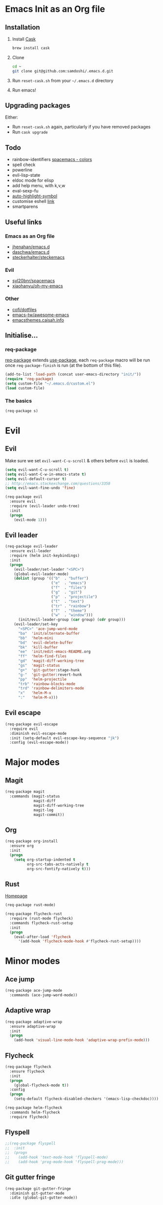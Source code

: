 #+AUTHOR: Sam Doshi
#+EMAIL: sam@metal-fish.co.uk
#+STARTUP: content

* Emacs Init as an Org file
** Installation
1. Install [[https://github.com/cask/cask][Cask]]
  #+BEGIN_SRC sh
  brew install cask
  #+END_SRC
2. Clone
  #+BEGIN_SRC sh
  cd ~
  git clone git@github.com:samdoshi/.emacs.d.git
  #+END_SRC
3. Run =reset-cask.sh= from your =~/.emacs.d= directory
4. Run emacs!
** Upgrading packages
Either:
- Run =reset-cask.sh= again, particularly if you have removed packages
- Run =cask upgrade=
** Todo
- rainbow-identifiers [[https://github.com/syl20bnr/spacemacs/tree/master/contrib/colors][spacemacs - colors]]
- spell check
- powerline
- evil-lisp-state
- eldoc mode for elisp
- add help menu, with k,v,w
- eval-sexp-fu
- [[http://melpa.org/#/auto-highlight-symbol][auto-highlight-symbol]]
- customise eshell [[https://github.com/technomancy/emacs-starter-kit/blob/v2/modules/starter-kit-eshell.el][link]]
- smartparens

** Useful links
*** Emacs as an Org file
- [[https://github.com/jhenahan/emacs.d/blob/master/emacs-init.org][jhenahan/emacs.d]]
- [[https://github.com/daschwa/dotfiles/blob/master/emacs.d/emacs-init.org][daschwa/emacs.d]]
- [[https://github.com/steckerhalter/steckemacs/blob/master/steckemacs.org][steckerhalter/steckemacs]]
*** Evil
- [[https://github.com/syl20bnr/spacemacs][syl20bnr/spacemacs]]
- [[https://github.com/xiaohanyu/oh-my-emacs][xiaohanyu/oh-my-emacs]]
*** Other
- [[https://github.com/cofi/dotfiles/tree/master/emacs.d/config][cofi/dotfiles]]
- [[https://github.com/emacs-tw/awesome-emacs][emacs-tw/awesome-emacs]]
- [[http://emacsthemes.caisah.info/][emacsthemes.caisah.info]]

** Initialise...
*** req-package
[[https://github.com/edvorg/req-package][req-package]] extends [[https://github.com/jwiegley/use-package][use-package]], each =req-package= macro will be run once =req-package-finish= is run (at the bottom of this file).
#+BEGIN_SRC emacs-lisp
  (add-to-list 'load-path (concat user-emacs-directory "init/"))
  (require 'req-package)
  (setq custom-file "~/.emacs.d/custom.el")
  (load custom-file)
#+END_SRC
*** The basics
#+BEGIN_SRC emacs-lisp
  (req-package s)
#+END_SRC

* Evil
** Evil
Make sure we set =evil-want-C-u-scroll= & others before =evil= is loaded.
#+BEGIN_SRC emacs-lisp
(setq evil-want-C-u-scroll t)
(setq evil-want-C-w-in-emacs-state t)
(setq evil-default-cursor t)
;; http://emacs.stackexchange.com/questions/3358
(setq evil-want-fine-undo 'fine)
#+END_SRC
#+BEGIN_SRC emacs-lisp
(req-package evil
  :ensure evil
  :require (evil-leader undo-tree)
  :init
  (progn
    (evil-mode 1)))
#+END_SRC

** Evil leader
#+BEGIN_SRC emacs-lisp
  (req-package evil-leader
    :ensure evil-leader
    :require (helm init-keybindings)
    :init
    (progn
      (evil-leader/set-leader "<SPC>")
      (global-evil-leader-mode)
      (dolist (group '(("b"  . "buffer")
                       ("e"  . "emacs")
                       ("f"  . "files")
                       ("g"  . "git")
                       ("p"  . "projectile")
                       ("t"  . "text")
                       ("tr" . "rainbow")
                       ("T"  . "theme")
                       ("w"  . "window")))
        (init/evil-leader-group (car group) (cdr group)))
      (evil-leader/set-key
        "<SPC>" 'ace-jump-word-mode
        "ba"  'init/alternate-buffer
        "bb"  'helm-mini
        "bd"  'evil-delete-buffer
        "bk"  'kill-buffer
        "ee"  'init/edit-emacs-README.org
        "ff"  'helm-find-files
        "gd"  'magit-diff-working-tree
        "gs"  'magit-status
        "g+"  'git-gutter:stage-hunk
        "g-"  'git-gutter:revert-hunk
        "pp"  'helm-projectile
        "trb" 'rainbow-blocks-mode
        "trd" 'rainbow-delimiters-mode
        "x"   'helm-M-x
        ":"   'helm-M-x)))
#+END_SRC

** Evil escape
#+BEGIN_SRC emacs-lisp
  (req-package evil-escape
    :require evil
    :diminish evil-escape-mode
    :init (setq-default evil-escape-key-sequence "jk")
    :config (evil-escape-mode))
#+END_SRC
* Major modes
** Magit
#+BEGIN_SRC emacs-lisp
  (req-package magit
    :commands (magit-status
               magit-diff
               magit-diff-working-tree
               magit-log
               magit-commit))
#+END_SRC
** Org
#+BEGIN_SRC emacs-lisp
  (req-package org-install
    :ensure org
    :init
    (progn
      (setq org-startup-indented t
            org-src-tabs-acts-natively t
            org-src-fontify-natively t)))
#+END_SRC

** Rust
[[https://github.com/rust-lang/rust/tree/master/src/etc/emacs][Homepage]]
#+BEGIN_SRC emacs-lisp
  (req-package rust-mode)

  (req-package flycheck-rust
    :require (rust-mode flycheck)
    :commands flycheck-rust-setup
    :init
    (progn
      (eval-after-load 'flycheck
        '(add-hook 'flycheck-mode-hook #'flycheck-rust-setup))))
#+END_SRC
* Minor modes
** Ace jump
#+BEGIN_SRC emacs-lisp
  (req-package ace-jump-mode
    :commands (ace-jump-word-mode))

#+END_SRC
** Adaptive wrap
#+BEGIN_SRC emacs-lisp
(req-package adaptive-wrap
  :ensure adaptive-wrap
  :init
  (progn
    (add-hook 'visual-line-mode-hook 'adaptive-wrap-prefix-mode)))
#+END_SRC

** Flycheck
#+BEGIN_SRC emacs-lisp
  (req-package flycheck
    :ensure flycheck
    :init
    (progn
      (global-flycheck-mode t))
    :config
    (progn
      (setq-default flycheck-disabled-checkers '(emacs-lisp-checkdoc))))
#+END_SRC

#+BEGIN_SRC emacs-lisp
(req-package helm-flycheck
  :commands helm-flycheck
  :require flycheck)
#+END_SRC

** Flyspell
#+BEGIN_SRC emacs-lisp
;;(req-package flyspell
;;  :init
;;  (progn
;;    (add-hook 'text-mode-hook 'flyspell-mode)
;;    (add-hook 'prog-mode-hook 'flyspell-prog-mode)))
#+END_SRC

** Git gutter fringe
#+BEGIN_SRC emacs-lisp
(req-package git-gutter-fringe
  :diminish git-gutter-mode
  :idle (global-git-gutter-mode))
#+END_SRC
** Guide key
[[https://github.com/kai2nenobu/guide-key][Guide key]] displays the available keybindings in a popup window.
#+BEGIN_SRC emacs-lisp
  (req-package guide-key
    :diminish guide-key-mode
    :init
    (progn
      (setq guide-key/guide-key-sequence `("<SPC>" "g" "C-c" "C-h" "C-w" "C-x")
            guide-key/recursive-key-sequence-flag t
            guide-key/highlight-command-regexp "group:"
            guide-key/text-scale-amount 1
            guide-key/idle-delay 0.3)
      (guide-key-mode t)))
#+END_SRC
** Helm
#+BEGIN_SRC emacs-lisp
(req-package helm
  :ensure helm
  :diminish helm-mode
  :config
  (progn
    (require 'helm-config)
    (require 'helm-files)
    (setq helm-split-window-in-side-p t)
    (bind-key "C-j" 'helm-next-line helm-map)
    (bind-key "C-k" 'helm-previous-line helm-map)
    (bind-key "C-S-j" 'helm-next-source helm-map)
    (bind-key "C-S-k" 'helm-previous-source helm-map)
    ;; for helm-find-files
    (bind-key "<tab>" 'helm-execute-persistent-action helm-find-files-map)
    ;; for find-file
    (bind-key "<tab>" 'helm-execute-persistent-action helm-read-file-map)
    (helm-mode 1)))
#+END_SRC

** Linum
Line numbers in programming modes
#+BEGIN_SRC emacs-lisp
(req-package linum
  :config
  (progn
    (add-hook 'prog-mode-hook
              '(lambda () (linum-mode 1)))
    (setq-default linum-format "%4d")))
#+END_SRC

** Pallet
[[https://github.com/rdallasgray/pallet][Pallet]] is used to provide the =(pallet-init)= command used in =reset-cask.sh=.
#+BEGIN_SRC emacs-lisp
  (req-package pallet)
#+END_SRC

** Popwin
#+BEGIN_SRC emacs-lisp
(req-package popwin
  :ensure popwin
  :config
  (progn
    (popwin-mode 1)
    (setq helm-popwin
          '(("*Helm Find Files*" :height 20)
            ("^\*helm.+\*$" :regexp t :height 20)))))
#+END_SRC

** Projectile
#+BEGIN_SRC emacs-lisp
  (req-package projectile
    :defer t
    :config
    (progn
      (projectile-global-mode)))

  (req-package helm-projectile
    :require (projectile helm)
    :commands (helm-projectile)
    :config
    (progn
      (helm-projectile-on)))
#+END_SRC

** Rainbow blocks
Probably want to customise the colours used by solarized for this mode.
#+BEGIN_SRC emacs-lisp
(req-package rainbow-blocks
  :ensure rainbow-blocks
  :commands rainbow-blocks-mode)
#+END_SRC
** Rainbow delimiters
#+BEGIN_SRC emacs-lisp
  (req-package rainbow-delimiters
    :commands rainbow-delimiters-mode
    :init
    (progn
      (add-hook 'emacs-lisp-mode-hook 'rainbow-delimiters-mode)))
#+END_SRC

** Rainbow mode
#+BEGIN_SRC emacs-lisp
  (req-package rainbow-mode
    :config
    (progn
      (add-hook 'prog-mode-hook 'rainbow-mode)))
#+END_SRC
** Undo tree
#+BEGIN_SRC emacs-lisp
(req-package undo-tree
  :ensure undo-tree
  :diminish ""
  :init
  (progn
    (global-undo-tree-mode)))
#+END_SRC
** Whitespace
#+BEGIN_SRC emacs-lisp
    (req-package whitespace
      :diminish global-whitespace-mode
      :init
      (setq whitespace-style (quote (face tabs newline trailing tab-mark)))
      (global-whitespace-mode 1))
#+END_SRC

* GUI
** Theme
#+BEGIN_SRC emacs-lisp
  (req-package init-theme
    :require (solarized-theme evil powerline)
    :config
    (progn
      (init/solarized-light-theme)
      (evil-leader/set-key
        "Td"  'init/solarized-dark-theme
        "Tl"  'init/solarized-light-theme)))
#+END_SRC
Use solarized
#+BEGIN_SRC emacs-lisp
  (req-package solarized-theme
    :init
    (progn
      (setq solarized-distinct-fringe-background t)
      (setq solarized-use-more-italic t)
      (setq solarized-use-variable-pitch nil)))
#+END_SRC
** Powerline
#+BEGIN_SRC emacs-lisp
  (req-package powerline)
#+END_SRC
** Other GUI settings
Disable toolbar and scrollbar
#+BEGIN_SRC emacs-lisp
(when (fboundp 'tool-bar-mode) (tool-bar-mode -1))
(when (fboundp 'scroll-bar-mode) (scroll-bar-mode -1))
#+END_SRC

Only display the menu bar when on a GUI
#+BEGIN_SRC emacs-lisp
(unless (display-graphic-p) (menu-bar-mode -1))
#+END_SRC

Be quiet
#+BEGIN_SRC emacs-lisp
(setq inhibit-splash-screen t)
(setq inhibit-startup-echo-area-message t)
(setq inhibit-startup-message t)
#+END_SRC

Change buffer font sizes with Super-{-=0}
#+BEGIN_SRC emacs-lisp
(setq text-scale-mode-step 1.1)
(bind-key "s-=" '(lambda () (interactive) (text-scale-increase 1)))
(bind-key "s--" '(lambda () (interactive) (text-scale-decrease 1)))
(bind-key "s-0" '(lambda () (interactive) (text-scale-set 0)))
#+END_SRC

Change frame font sizes with Super-Shift-{-=}
#+BEGIN_SRC emacs-lisp
(bind-key "s-+" '(lambda () (interactive) (init/change-frame-font-height +10)))
(bind-key "s-_" '(lambda () (interactive) (init/change-frame-font-height -10)))
#+END_SRC

Go into full screen with Super-F
#+BEGIN_SRC emacs-lisp
(bind-key "s-F" 'toggle-frame-fullscreen)
#+END_SRC

* Other settings
** Tab behaviour
#+BEGIN_SRC emacs-lisp
(setq-default indent-tabs-mode nil)
(electric-indent-mode 1)
#+END_SRC

** Visual lines
#+BEGIN_SRC emacs-lisp
(setq-default visual-line-fringe-indicators '(left-curly-arrow right-curly-arrow))
(add-hook 'text-mode-hook 'turn-on-visual-line-mode)
(add-hook 'prog-mode-hook 'turn-on-visual-line-mode)
(diminish 'visual-line-mode "")
#+END_SRC
** # on a Mac
Insert a # with Option-3 on a Mac
#+BEGIN_SRC emacs-lisp
(defun insert-pound ()
  "Inserts a pound into the buffer"
  (insert "#"))

(bind-key* "M-3" '(lambda()(interactive)(insert-pound)))
#+END_SRC

** Path from shell on a Mac
#+BEGIN_SRC emacs-lisp
(req-package exec-path-from-shell
  :init
  (when (memq window-system '(mac ns))
    (exec-path-from-shell-initialize)))
#+END_SRC

** Backups and autosave files
Place them in the tmp directory
#+BEGIN_SRC emacs-lisp
(setq backup-directory-alist
      `((".*" . ,temporary-file-directory)))
(setq auto-save-file-name-transforms
      `((".*" ,temporary-file-directory t)))
#+END_SRC

* Host settings
Per host settings
#+BEGIN_SRC emacs-lisp
  (req-package init-utils
    :require (s exec-path-from-shell)
    :config
    (progn
      (setq initial-scratch-message (init/initial-scratch-message))
      (set-face-attribute 'default nil :height 140)
      (let ((host (init/hashed-host-slug))
            (desktop "24e0c4b6b602908fd5cc6be519f8d96b")
            (laptop "01328afcdda70c813d331f8e838aa392"))
        (message (concat "init/hashed-host-slug=" host))
        (when (equal host desktop)
          (progn
            (when window-system (set-frame-size (selected-frame) 120 84))))
        (when (equal host laptop)
          (progn
            (when window-system (set-frame-size (selected-frame) 139 52))
            (set-face-attribute 'default nil :height 150))))))
#+END_SRC
* Fulfill requirements
#+BEGIN_SRC emacs-lisp
(req-package-finish)
#+END_SRC
